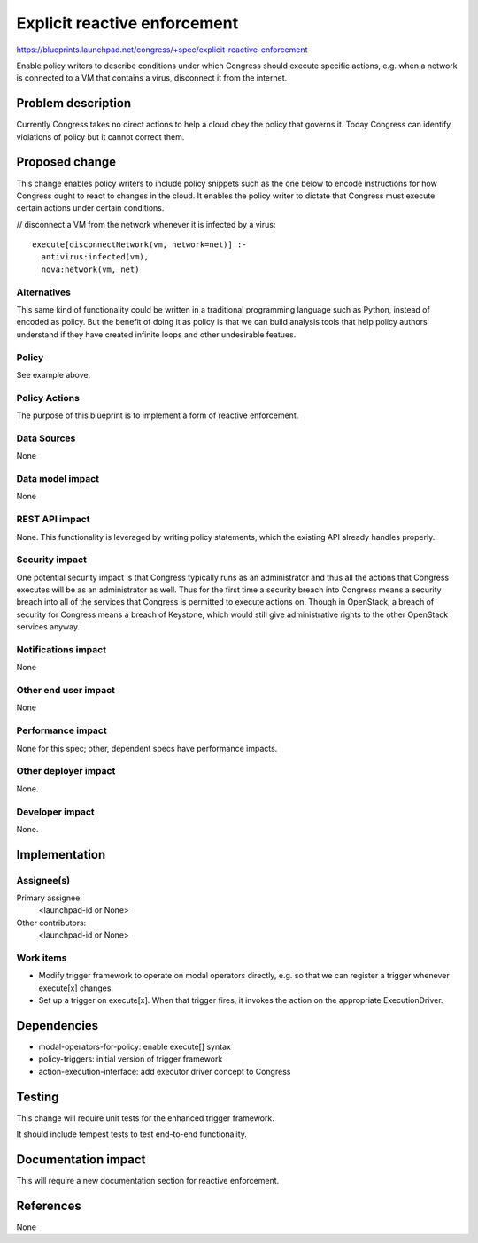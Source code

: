 ..
 This work is licensed under a Creative Commons Attribution 3.0 Unported
 License.

 http://creativecommons.org/licenses/by/3.0/legalcode

==========================================
Explicit reactive enforcement
==========================================

https://blueprints.launchpad.net/congress/+spec/explicit-reactive-enforcement

Enable policy writers to describe conditions under which Congress should
execute specific actions, e.g. when a network is connected to a VM that
contains a virus, disconnect it from the internet.

Problem description
===================

Currently Congress takes no direct actions to help a cloud obey
the policy that governs it.  Today Congress can identify violations of
policy but it cannot correct them.


Proposed change
===============

This change enables policy writers to include policy snippets such as
the one below to encode instructions for how Congress ought to
react to changes in the cloud.  It enables the policy writer to dictate
that Congress must execute certain actions under certain conditions.

// disconnect a VM from the network whenever it is infected by a virus::

 execute[disconnectNetwork(vm, network=net)] :-
   antivirus:infected(vm),
   nova:network(vm, net)

Alternatives
------------

This same kind of functionality could be written in a traditional programming
language such as Python, instead of encoded as policy.  But the benefit
of doing it as policy is that we can build analysis tools that help
policy authors understand if they have created infinite loops and other
undesirable featues.

Policy
------

See example above.

Policy Actions
--------------

The purpose of this blueprint is to implement a form of reactive enforcement.


Data Sources
------------

None


Data model impact
-----------------

None

REST API impact
---------------

None.  This functionality is leveraged by writing policy statements,
which the existing API already handles properly.


Security impact
---------------

One potential security impact is that Congress typically runs as an
administrator and thus all the actions that Congress executes will be
as an administrator as well.  Thus for the first time a security breach
into Congress means a security breach into all of the services that
Congress is permitted to execute actions on.  Though in OpenStack,
a breach of security for Congress means a breach of Keystone,
which would still give administrative rights to the other OpenStack
services anyway.


Notifications impact
--------------------

None


Other end user impact
---------------------

None

Performance impact
------------------

None for this spec; other, dependent specs have performance impacts.


Other deployer impact
---------------------

None.

Developer impact
----------------

None.


Implementation
==============

Assignee(s)
-----------

Primary assignee:
  <launchpad-id or None>

Other contributors:
  <launchpad-id or None>

Work items
----------

- Modify trigger framework to operate on modal operators directly, e.g. so
  that we can register a trigger whenever execute[x] changes.

- Set up a trigger on execute[x].  When that trigger fires, it invokes
  the action on the appropriate ExecutionDriver.


Dependencies
============

* modal-operators-for-policy: enable execute[] syntax
* policy-triggers: initial version of trigger framework
* action-execution-interface: add executor driver concept to Congress


Testing
=======

This change will require unit tests for the enhanced trigger framework.

It should include tempest tests to test end-to-end functionality.


Documentation impact
====================

This will require a new documentation section for reactive enforcement.


References
==========

None
